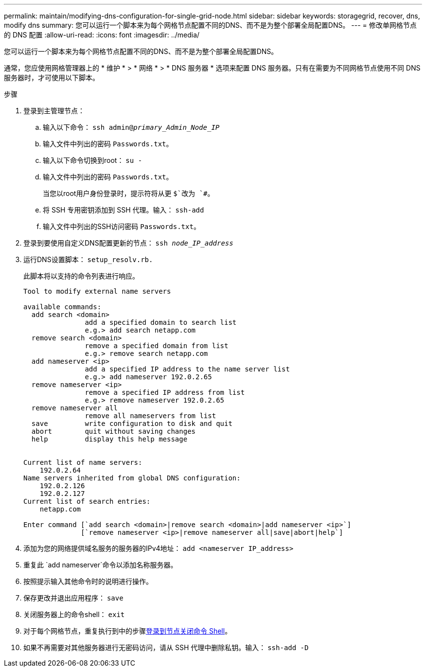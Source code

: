 ---
permalink: maintain/modifying-dns-configuration-for-single-grid-node.html 
sidebar: sidebar 
keywords: storagegrid, recover, dns, modify dns 
summary: 您可以运行一个脚本来为每个网格节点配置不同的DNS、而不是为整个部署全局配置DNS。 
---
= 修改单网格节点的 DNS 配置
:allow-uri-read: 
:icons: font
:imagesdir: ../media/


[role="lead"]
您可以运行一个脚本来为每个网格节点配置不同的DNS、而不是为整个部署全局配置DNS。

通常，您应使用网格管理器上的 * 维护 * > * 网络 * > * DNS 服务器 * 选项来配置 DNS 服务器。只有在需要为不同网格节点使用不同 DNS 服务器时，才可使用以下脚本。

.步骤
. 登录到主管理节点：
+
.. 输入以下命令： `ssh admin@_primary_Admin_Node_IP_`
.. 输入文件中列出的密码 `Passwords.txt`。
.. 输入以下命令切换到root： `su -`
.. 输入文件中列出的密码 `Passwords.txt`。
+
当您以root用户身份登录时，提示符将从更 `$`改为 `#`。

.. 将 SSH 专用密钥添加到 SSH 代理。输入： `ssh-add`
.. 输入文件中列出的SSH访问密码 `Passwords.txt`。


. [[log_in-TO_NODE]]登录到要使用自定义DNS配置更新的节点： `ssh _node_IP_address_`
. 运行DNS设置脚本： `setup_resolv.rb.`
+
此脚本将以支持的命令列表进行响应。

+
[listing]
----
Tool to modify external name servers

available commands:
  add search <domain>
               add a specified domain to search list
               e.g.> add search netapp.com
  remove search <domain>
               remove a specified domain from list
               e.g.> remove search netapp.com
  add nameserver <ip>
               add a specified IP address to the name server list
               e.g.> add nameserver 192.0.2.65
  remove nameserver <ip>
               remove a specified IP address from list
               e.g.> remove nameserver 192.0.2.65
  remove nameserver all
               remove all nameservers from list
  save         write configuration to disk and quit
  abort        quit without saving changes
  help         display this help message


Current list of name servers:
    192.0.2.64
Name servers inherited from global DNS configuration:
    192.0.2.126
    192.0.2.127
Current list of search entries:
    netapp.com

Enter command [`add search <domain>|remove search <domain>|add nameserver <ip>`]
              [`remove nameserver <ip>|remove nameserver all|save|abort|help`]
----
. 添加为您的网络提供域名服务的服务器的IPv4地址： `add <nameserver IP_address>`
. 重复此 `add nameserver`命令以添加名称服务器。
. 按照提示输入其他命令时的说明进行操作。
. 保存更改并退出应用程序： `save`
. [[Close_cmd_shell]]关闭服务器上的命令shell： `exit`
. 对于每个网格节点，重复执行到中的步骤<<log_in_to_node,登录到节点>><<close_cmd_shell,关闭命令 Shell>>。
. 如果不再需要对其他服务器进行无密码访问，请从 SSH 代理中删除私钥。输入： `ssh-add -D`

